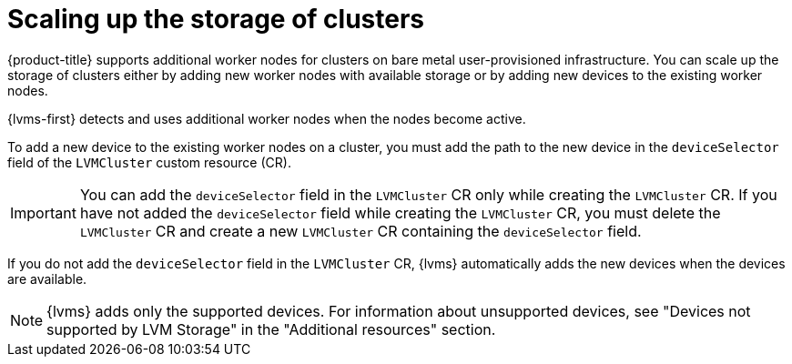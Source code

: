 // Module included in the following assemblies:
//
// storage/persistent_storage/persistent_storage_local/persistent-storage-using-lvms.adoc

:_mod-docs-content-type: CONCEPT
[id="lvms-about-scaling-storage-of-cluster_{context}"]
= Scaling up the storage of clusters

{product-title} supports additional worker nodes for clusters on bare metal user-provisioned infrastructure. You can scale up the storage of clusters either by adding new worker nodes with available storage or by adding new devices to the existing worker nodes. 

{lvms-first} detects and uses additional worker nodes when the nodes become active.

To add a new device to the existing worker nodes on a cluster, you must add the path to the new device in the `deviceSelector` field of the `LVMCluster` custom resource (CR).

[IMPORTANT]
====
You can add the `deviceSelector` field in the `LVMCluster` CR only while creating the `LVMCluster` CR. If you have not added the `deviceSelector` field while creating the `LVMCluster` CR, you must delete the `LVMCluster` CR and create a new `LVMCluster` CR containing the `deviceSelector` field.
====

If you do not add the `deviceSelector` field in the `LVMCluster` CR, {lvms} automatically adds the new devices when the devices are available.
[NOTE]
====
{lvms} adds only the supported devices. For information about unsupported devices, see "Devices not supported by LVM Storage" in the "Additional resources" section.
====
